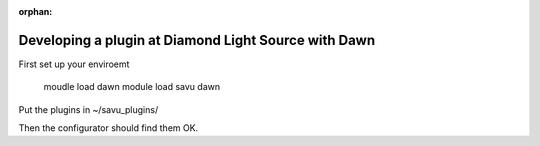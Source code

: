:orphan:

Developing a plugin at Diamond Light Source with Dawn
=====================================================

First set up your enviroemt

  moudle load dawn
  module load savu
  dawn

Put the plugins in ~/savu_plugins/

Then the configurator should find them OK.
